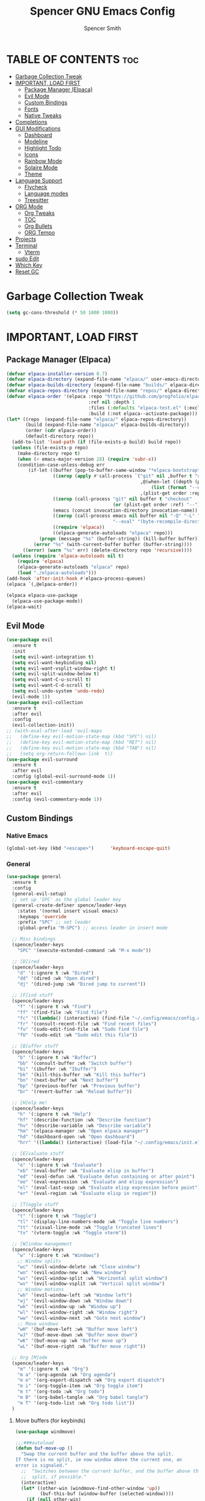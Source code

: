 #+TITLE:Spencer GNU Emacs Config
#+AUTHOR: Spencer Smith
#+DESCRIPTION: Personal Emacs Config
#+STARTUP: showeverything
#+OPTIONS: toc:2

* TABLE OF CONTENTS :toc:
- [[#garbage-collection-tweak][Garbage Collection Tweak]]
- [[#important-load-first][IMPORTANT, LOAD FIRST]]
  - [[#package-manager-elpaca][Package Manager (Elpaca)]]
  - [[#evil-mode][Evil Mode]]
  - [[#custom-bindings][Custom Bindings]]
  - [[#fonts][Fonts]]
  - [[#native-tweaks][Native Tweaks]]
- [[#completions][Completions]]
- [[#gui-modifications][GUI Modifications]]
  - [[#dashboard][Dashboard]]
  - [[#modeline][Modeline]]
  - [[#highlight-todo][Highlight Todo]]
  - [[#icons][Icons]]
  - [[#rainbow-mode][Rainbow Mode]]
  - [[#solaire-mode][Solaire Mode]]
  - [[#theme][Theme]]
- [[#language-support][Language Support]]
  - [[#flycheck][Flycheck]]
  - [[#language-modes][Language modes]]
  - [[#treesitter][Treesitter]]
- [[#org-mode][ORG Mode]]
  - [[#org-tweaks][Org Tweaks]]
  - [[#toc][TOC]]
  - [[#org-bullets][Org Bullets]]
  - [[#org-tempo][ORG Tempo]]
- [[#projects][Projects]]
- [[#terminal][Terminal]]
  - [[#vterm][Vterm]]
- [[#sudo-edit][sudo Edit]]
- [[#which-key][Which Key]]
- [[#reset-gc][Reset GC]]

* Garbage Collection Tweak
#+begin_src emacs-lisp
(setq gc-cons-threshold (* 50 1000 1000))
#+end_src
* IMPORTANT, LOAD FIRST
** Package Manager (Elpaca)
#+begin_src emacs-lisp
(defvar elpaca-installer-version 0.7)
(defvar elpaca-directory (expand-file-name "elpaca/" user-emacs-directory))
(defvar elpaca-builds-directory (expand-file-name "builds/" elpaca-directory))
(defvar elpaca-repos-directory (expand-file-name "repos/" elpaca-directory))
(defvar elpaca-order '(elpaca :repo "https://github.com/progfolio/elpaca.git"
                              :ref nil :depth 1
                              :files (:defaults "elpaca-test.el" (:exclude "extensions"))
                              :build (:not elpaca--activate-package)))
(let* ((repo  (expand-file-name "elpaca/" elpaca-repos-directory))
       (build (expand-file-name "elpaca/" elpaca-builds-directory))
       (order (cdr elpaca-order))
       (default-directory repo))
  (add-to-list 'load-path (if (file-exists-p build) build repo))
  (unless (file-exists-p repo)
    (make-directory repo t)
    (when (< emacs-major-version 28) (require 'subr-x))
    (condition-case-unless-debug err
        (if-let ((buffer (pop-to-buffer-same-window "*elpaca-bootstrap*"))
                 ((zerop (apply #'call-process `("git" nil ,buffer t "clone"
                                                 ,@(when-let ((depth (plist-get order :depth)))
                                                     (list (format "--depth=%d" depth) "--no-single-branch"))
                                                 ,(plist-get order :repo) ,repo))))
                 ((zerop (call-process "git" nil buffer t "checkout"
                                       (or (plist-get order :ref) "--"))))
                 (emacs (concat invocation-directory invocation-name))
                 ((zerop (call-process emacs nil buffer nil "-Q" "-L" "." "--batch"
                                       "--eval" "(byte-recompile-directory \".\" 0 'force)")))
                 ((require 'elpaca))
                 ((elpaca-generate-autoloads "elpaca" repo)))
            (progn (message "%s" (buffer-string)) (kill-buffer buffer))
          (error "%s" (with-current-buffer buffer (buffer-string))))
      ((error) (warn "%s" err) (delete-directory repo 'recursive))))
  (unless (require 'elpaca-autoloads nil t)
    (require 'elpaca)
    (elpaca-generate-autoloads "elpaca" repo)
    (load "./elpaca-autoloads")))
(add-hook 'after-init-hook #'elpaca-process-queues)
(elpaca `(,@elpaca-order))

(elpaca elpaca-use-package
  (elpaca-use-package-mode))
(elpaca-wait)
#+end_src

** Evil Mode
#+begin_src emacs-lisp
(use-package evil
  :ensure t
  :init
  (setq evil-want-integration t)
  (setq evil-want-keybinding nil)
  (setq evil-want-vsplit-window-right t)
  (setq evil-split-window-below t)
  (setq evil-want-C-u-scroll t)
  (setq evil-want-C-d-scroll t)
  (setq evil-undo-system 'undo-redo)
  (evil-mode 1))
(use-package evil-collection
  :ensure t
  :after evil
  :config
  (evil-collection-init))
;; (with-eval-after-load 'evil-maps
;;   (define-key evil-motion-state-map (kbd "SPC") nil)
;;   (define-key evil-motion-state-map (kbd "RET") nil)
;;   (define-key evil-motion-state-map (kbd "TAB") nil)
;;   (setq org-return-follows-link  t))
(use-package evil-surround
  :ensure t
  :after evil
  :config (global-evil-surround-mode 1))
(use-package evil-commentary
  :ensure t
  :after evil
  :config (evil-commentary-mode 1))
#+end_src

** Custom Bindings
*** Native Emacs
#+begin_src emacs-lisp
(global-set-key (kbd "<escape>")      'keyboard-escape-quit)
#+end_src
*** General
#+begin_src emacs-lisp
(use-package general
  :ensure t
  :config
  (general-evil-setup)
  ;; set up 'SPC' as the global leader key
  (general-create-definer spence/leader-keys
    :states '(normal insert visual emacs)
    :keymaps 'override
    :prefix "SPC" ;; set leader
    :global-prefix "M-SPC") ;; access leader in insert mode

  ;; Misc bindings
  (spence/leader-keys
    "SPC" '(execute-extended-command :wk "M-x mode"))

  ;; [D]ired
  (spence/leader-keys
    "d" '(:ignore t :wk "Dired")
    "dd" '(dired :wk "Open dired")
    "dj" '(dired-jump :wk "Dired jump to current"))

  ;; [F]ind stuff
  (spence/leader-keys
    "f" '(:ignore t :wk "Find")
    "ff" '(find-file :wk "Find file")
    "fc" '((lambda() (interactive) (find-file "~/.config/emacs/config.org")) :wk "Edit emacs config")
    "fr" '(consult-recent-file :wk "Find recent files")
    "fu" '(sudo-edit-find-file :wk "Sudo find file")
    "fU" '(sudo-edit :wk "Sudo edit this file"))

  ;; [B]uffer stuff
  (spence/leader-keys
    "b" '(:ignore t :wk "Buffer")
    "bb" '(consult-buffer :wk "Switch buffer")
    "bi" '(ibuffer :wk "Ibuffer")
    "bk" '(kill-this-buffer :wk "Kill this buffer")
    "bn" '(next-buffer :wk "Next buffer")
    "bp" '(previous-buffer :wk "Previous buffer")
    "br" '(revert-buffer :wk "Reload buffer"))

  ;; [H]elp me!
  (spence/leader-keys
    "h" '(:ignore t :wk "Help")
    "hf" '(describe-function :wk "Describe function")
    "hv" '(describe-variable :wk "Describe variable")
    "hm" '(elpaca-manager :wk "Open elpaca manager")
    "hd" '(dashboard-open :wk "Open dashboard")
    "hrr" '((lambda() (interactive) (load-file "~/.config/emacs/init.el")) :wk "Reload emacs config"))

  ;; [E]valuate stuff
  (spence/leader-keys
	"e" '(:ignore t :wk "Evaluate")    
	"eb" '(eval-buffer :wk "Evaluate elisp in buffer")
	"ed" '(eval-defun :wk "Evaluate defun containing or after point")
	"ee" '(eval-expression :wk "Evaluate and elisp expression")
	"el" '(eval-last-sexp :wk "Evaluate elisp expression before point")
	"er" '(eval-region :wk "Evaluate elisp in region"))

  ;; [T]oggle stuff
  (spence/leader-keys
	"t" '(:ignore t :wk "Toggle")
	"tl" '(display-line-numbers-mode :wk "Toggle line numbers")
	"tt" '(visual-line-mode :wk "Toggle truncated lines")
	"tv" '(vterm-toggle :wk "Toggle vterm"))

  ;; [W]indow management
  (spence/leader-keys    
	"w" '(:ignore t :wk "Windows")
	;; Window splits
	"wc" '(evil-window-delete :wk "Close window")
	"wn" '(evil-window-new :wk "New window")
	"ws" '(evil-window-split :wk "Horizontal split window")
	"wv" '(evil-window-vsplit :wk "Vertical split window")
	;; Window motions
	"wh" '(evil-window-left :wk "Window left")
	"wj" '(evil-window-down :wk "Window down")
	"wk" '(evil-window-up :wk "Window up")
	"wl" '(evil-window-right :wk "Window right")
	"ww" '(evil-window-next :wk "Goto next window")
	;; Move windows
	"wH" '(buf-move-left :wk "Buffer move left")
	"wJ" '(buf-move-down :wk "Buffer move down")
	"wK" '(buf-move-up :wk "Buffer move up")
	"wL" '(buf-move-right :wk "Buffer move right"))

  ;; Org [M]ode
  (spence/leader-keys
	"m" '(:ignore t :wk "Org")
	"m a" '(org-agenda :wk "Org agenda")
	"m e" '(org-export-dispatch :wk "Org export dispatch")
	"m i" '(org-toggle-item :wk "Org toggle item")
	"m t" '(org-todo :wk "Org todo")
	"m B" '(org-babel-tangle :wk "Org babel tangle")
	"m T" '(org-todo-list :wk "Org todo list")) 
  )

#+end_src

**** Move buffers (for keybinds)
#+begin_src emacs-lisp
(use-package windmove)

;;;###autoload
(defun buf-move-up ()
  "Swap the current buffer and the buffer above the split.
If there is no split, ie now window above the current one, an
error is signaled."
  ;;  "Switches between the current buffer, and the buffer above the
  ;;  split, if possible."
  (interactive)
  (let* ((other-win (windmove-find-other-window 'up))
         (buf-this-buf (window-buffer (selected-window))))
    (if (null other-win)
        (error "No window above this one")
      ;; swap top with this one
      (set-window-buffer (selected-window) (window-buffer other-win))
      ;; move this one to top
      (set-window-buffer other-win buf-this-buf)
      (select-window other-win))))

;;;###autoload
(defun buf-move-down ()
  "Swap the current buffer and the buffer under the split.
If there is no split, ie now window under the current one, an
error is signaled."
  (interactive)
  (let* ((other-win (windmove-find-other-window 'down))
         (buf-this-buf (window-buffer (selected-window))))
    (if (or (null other-win) 
            (string-match "^ \\*Minibuf" (buffer-name (window-buffer other-win))))
        (error "No window under this one")
      ;; swap top with this one
      (set-window-buffer (selected-window) (window-buffer other-win))
      ;; move this one to top
      (set-window-buffer other-win buf-this-buf)
      (select-window other-win))))

;;;###autoload
(defun buf-move-left ()
  "Swap the current buffer and the buffer on the left of the split.
If there is no split, ie now window on the left of the current
one, an error is signaled."
  (interactive)
  (let* ((other-win (windmove-find-other-window 'left))
         (buf-this-buf (window-buffer (selected-window))))
    (if (null other-win)
        (error "No left split")
      ;; swap top with this one
      (set-window-buffer (selected-window) (window-buffer other-win))
      ;; move this one to top
      (set-window-buffer other-win buf-this-buf)
      (select-window other-win))))

;;;###autoload
(defun buf-move-right ()
  "Swap the current buffer and the buffer on the right of the split.
If there is no split, ie now window on the right of the current
one, an error is signaled."
  (interactive)
  (let* ((other-win (windmove-find-other-window 'right))
         (buf-this-buf (window-buffer (selected-window))))
    (if (null other-win)
        (error "No right split")
      ;; swap top with this one
      (set-window-buffer (selected-window) (window-buffer other-win))
      ;; move this one to top
      (set-window-buffer other-win buf-this-buf)
      (select-window other-win))))
#+end_src

** Fonts
#+begin_src emacs-lisp 
(set-face-attribute 'default nil
                    :font "JetBrainsMono Nerd Font"
                    :height 140)
(set-face-attribute 'variable-pitch nil
                    :font "JetBrainsMono Nerd Font Propo"
                    :height 140)
(set-face-attribute 'fixed-pitch nil
                    :font "JetBrainsMono Nerd Font"
                    :height 140)
;; Makes commented text and keywords italics.
;; This is working in emacsclient but not emacs.
;; Your font must have an italic face available.
(set-face-attribute 'font-lock-comment-face nil
                    :slant 'italic)
(set-face-attribute 'font-lock-keyword-face nil
                    :slant 'italic)

;; This sets the default font on all graphical frames created after restarting Emacs.
;; Does the same thing as 'set-face-attribute default' above, but emacsclient fonts
;; are not right unless I also add this method of setting the default font.
(add-to-list 'default-frame-alist '(font . "JetBrainsMono Nerd Font-14"))

;; Uncomment the following line if line spacing needs adjusting.
;; (setq-default line-spacing 0.12)
#+end_src

** Native Tweaks
#+begin_src emacs-lisp
(use-package emacs
  :init
  (menu-bar-mode -1)
  (tool-bar-mode -1)
  (scroll-bar-mode -1)
  (set-fringe-mode 0)
  (global-display-line-numbers-mode 1)
  (global-hl-line-mode 1)
  (global-visual-line-mode 1)
  (electric-pair-mode 1)
  (save-place-mode 1)
  (global-auto-revert-mode 1)
  (column-number-mode 1)
  (setq display-line-numbers-type 'relative)
  (setq use-dialog-box nil)
  ;; Org tempo fix
  (add-hook 'org-mode-hook (lambda ()
							 (setq-local electric-pair-inhibit-predicate
										 `(lambda (c)
											(if (char-equal c ?<) t (,electric-pair-inhibit-predicate c))))))
  (setq org-edit-src-content-indentation 0)
  (setq backup-directory-alist '((".*" . "~/.local/share/Trash/files")))
  (setq scroll-margin 10)
  (setq scroll-conservatively 101)
  (setq-default tab-width 4))
#+end_src

* Completions
*** Vertico (vertical completion minibuffer)
#+begin_src emacs-lisp
(use-package vertico
  :ensure t
  :custom 
  (vertico-scroll-margin 0)
  (vertico-count 10)
  (vertico-resize t)
  (vertico-cycle t)
  :init
  (vertico-mode))
(use-package savehist
  :init
  (setq history-length 25)
  (savehist-mode))
(use-package emacs
  :custom
  (enable-recursive-minibuffers t)
  (read-extended-command-predicate #'command-completion-default-include-p)
  :init
  (defun crm-indicator (args)
    (cons (format "[CRM%s] %s"
                  (replace-regexp-in-string
                   "\\`\\[.*?]\\*\\|\\[.*?]\\*\\'" ""
                   crm-separator)
                  (car args))
          (cdr args)))
  (advice-add #'completing-read-multiple :filter-args #'crm-indicator)
  (setq minibuffer-prompt-properties
        '(read-only t cursor-intangible t face minibuffer-prompt))
  (add-hook 'minibuffer-setup-hook #'cursor-intangible-mode))
#+end_src
*** Marginalia (decorations for items in minibuffer)
#+begin_src emacs-lisp
(use-package marginalia
  :ensure t
  :after vertico
  :bind (:map minibuffer-local-map
              ("M-A" . marginalia-cycle))
  :init
  (marginalia-mode))
#+end_src
*** Consult (useful search functions)
#+begin_src emacs-lisp
(use-package consult
  :ensure t
  :after vertico
  :hook (completion-list-mode . consult-preview-at-point-mode))
#+end_src
*** Orderless (different completion styles)
#+begin_src emacs-lisp
(use-package orderless
  :ensure t
  :after vertico
  :config
  (setq read-buffer-completion-ignore-case t)
  :custom
  (completion-styles '(orderless basic))
  (completion-category-overrides '((file (styles partial-completion)))))
#+end_src
*** Corfu (in-buffer completions)
#+begin_src emacs-lisp
(use-package corfu
  :ensure t
  :custom
  (corfu-cycle t)             
  (corfu-auto t)               
  (corfu-separator ?\s)         
  (corfu-preselect 'prompt)      
  (corfu-scroll-margin 5)        
  :init
  (global-corfu-mode))
(use-package emacs
  :custom
  (tab-always-indent 'complete))
#+end_src

*** Cape (completion sources)
#+begin_src emacs-lisp
(use-package cape
  :ensure t
  :init
  (add-hook 'completion-at-point-functions #'cape-dabbrev)
  (add-hook 'completion-at-point-functions #'cape-file)
  (add-hook 'completion-at-point-functions #'cape-elisp-block))
#+end_src


* GUI Modifications
** Dashboard
#+begin_src emacs-lisp 
(use-package dashboard
  :ensure t
  :init
  (setq initial-buffer-choice 'dashboard-open)
  (setq dashboard-navigation-cycle t)
  (setq dashboard-set-heading-icons t)
  (setq dashboard-display-icons-p t)     
  (setq dashboard-icon-type 'nerd-icons) 
  (setq dashboard-set-file-icons t)
  (setq dashboard-banner-logo-title "Joyous Machine Excellence")
  (setq dashboard-startup-banner "~/.config/emacs/images/14JH.svg")
  (setq dashboard-footer-messages '("AMOR FATI" "AD MELIORA" "NIHIL SUB SOLE"))
  (setq dashboard-footer-icon "")
  (setq dashboard-center-content t)
  (setq dashboard-vertically-center-content t)
  (setq dashboard-projects-backend 'project-el)
  (setq dashboard-items '((recents   . 5)
                          (bookmarks . 5)
                          (projects  . 5)
                          (agenda    . 0)
                          (registers . 0)))
  (dashboard-setup-startup-hook))
#+end_src

** Modeline
*** Doom
#+begin_src emacs-lisp
(use-package doom-modeline
  :ensure t
  :config
  (doom-modeline-mode 1))
#+end_src
*** Hide
#+begin_src emacs-lisp
(use-package hide-mode-line
  :ensure t
  :hook
  (dashboard-mode . hide-mode-line-mode))
#+end_src

** Highlight Todo
#+begin_src emacs-lisp
(use-package hl-todo
  :ensure t
  :hook ((org-mode . hl-todo-mode)
         (prog-mode . hl-todo-mode))
  :config
  (setq hl-todo-highlight-punctuation ":"
        hl-todo-keyword-faces
        `(("TODO"       warning bold)
          ("FIXME"      error bold)
          ("HACK"       font-lock-constant-face bold)
          ("REVIEW"     font-lock-keyword-face bold)
          ("NOTE"       success bold)
          ("DEPRECATED" font-lock-doc-face bold))))
#+end_src

** Icons
#+begin_src emacs-lisp
(use-package nerd-icons
  :ensure t
  :after dashboard)
(use-package nerd-icons-dired
  :ensure t
  :hook
  (dired-mode . nerd-icons-dired-mode))
(use-package nerd-icons-completion
  :ensure t
  :after marginalia
  :config
  (add-hook 'marginalia-mode-hook #'nerd-icons-completion-marginalia-setup)
  (nerd-icons-completion-mode))
(use-package nerd-icons-ibuffer
  :ensure t
  :hook
  (ibuffer-mode . nerd-icons-ibuffer-mode))
(use-package nerd-icons-corfu
  :ensure t
  :after corfu)
#+end_src

** Rainbow Mode
#+begin_src emacs-lisp
(use-package rainbow-mode
  :ensure t
  :hook (org-mode prog-mode))
#+end_src

** Solaire Mode
#+begin_src emacs-lisp
(use-package solaire-mode
  :ensure t
  :config
  (solaire-global-mode +1))
#+end_src

** Theme
#+begin_src emacs-lisp
(use-package gruvbox-theme :ensure t)
(use-package doom-themes
  :ensure t
  :config
  ;; Global settings (defaults)
  (setq doom-themes-enable-bold t    ; if nil, bold is universally disabled
        doom-themes-enable-italic t) ; if nil, italics is universally disabled
  (load-theme 'doom-gruvbox t)

  ;; Enable flashing mode-line on errors
  (doom-themes-visual-bell-config)
  ;; Enable custom neotree theme (all-the-icons must be installed!)
  ;;(doom-themes-neotree-config)
  ;; or for treemacs users
  ;;(setq doom-themes-treemacs-theme "doom-atom") ; use "doom-colors" for less minimal icon theme
  ;;(doom-themes-treemacs-config)
  ;; Corrects (and improves) org-mode's native fontification.
  (doom-themes-org-config))
#+end_src

* Language Support
** Flycheck
#+begin_src emacs-lisp
(use-package flycheck
  :ensure t
  :init
  (global-flycheck-mode 1))
#+end_src

** Language modes
#+begin_src emacs-lisp
#+end_src

** Treesitter
#+begin_src emacs-lisp
(use-package treesit-auto
  :ensure t
  :custom
  (treesit-auto-install 'prompt)
  :config
  (treesit-auto-add-to-auto-mode-alist 'all)
  (setopt treesit-font-lock-level 4)
  (setq c-ts-mode-indent-offset 4)
  (global-treesit-auto-mode))
#+end_src

* ORG Mode
** Org Tweaks
#+begin_src emacs-lisp
(defun spence/org-mode-setup ()
  (org-indent-mode)
  (variable-pitch-mode 1)
  (auto-fill-mode 0)
  (visual-line-mode 1)
  (setq evil-auto-indent nil))
(use-package org
:hook (org-mode . spence/org-mode-setup)
:config
(setq org-ellipsis " ▾"
        org-hide-emphasis-markers t))
#+end_src
** TOC
#+begin_src emacs-lisp
(use-package toc-org
  :ensure t
  :hook (org-mode . toc-org-enable))
#+end_src

** Org Bullets
#+begin_src emacs-lisp
(use-package org-bullets
  :ensure t
  :hook (org-mode . org-bullets-mode))
#+end_src

** ORG Tempo
#+begin_src emacs-lisp
(use-package org-tempo)
#+end_src

* Projects
#+begin_src emacs-lisp
(use-package project)
#+end_src

* Terminal
** Vterm
#+begin_src emacs-lisp
(use-package vterm
  :ensure t
  :commands vterm-toggle
  :config
  (setq shell-file-name "/bin/zsh"
        vterm-max-scrollback 2000))
#+end_src
*** Vterm toggle
#+begin_src emacs-lisp
(use-package vterm-toggle
  :ensure t
  :after vterm
  :config
  (setq vterm-toggle-fullscreen-p nil)
  (setq vterm-toggle-scope 'project)
  (add-to-list 'display-buffer-alist
               '((lambda (buffer-or-name _)
                   (let ((buffer (get-buffer buffer-or-name)))
                     (with-current-buffer buffer
                       (or (equal major-mode 'vterm-mode)
                           (string-prefix-p vterm-buffer-name (buffer-name buffer))))))
                 (display-buffer-reuse-window display-buffer-at-bottom)
                 ;(display-buffer-reuse-window display-buffer-in-direction)
                 ;;display-buffer-in-direction/direction/dedicated is added in emacs27
                 (direction . bottom)
                 (dedicated . t) ;dedicated is supported in emacs27
                 (reusable-frames . visible)
                 (window-height . 0.2))))
#+end_src

* sudo Edit
#+begin_src emacs-lisp
(use-package sudo-edit
  :ensure t
  :commands (sudo-edit sudo-edit-find-file))
#+end_src

* Which Key
#+begin_src emacs-lisp
(use-package which-key
  :ensure t
  :init
  (which-key-mode 1)
  :config
  (setq which-key-side-window-location 'bottom
        which-key-sort-order #'which-key-key-order-alpha
        which-key-sort-uppercase-first nil
        which-key-add-column-padding 1
        which-key-max-display-columns nil
        which-key-min-display-lines 6
        which-key-side-window-slot -10
        which-key-side-window-max-height 0.30
        which-key-idle-delay 0.8
        which-key-max-description-length 25
        which-key-allow-imprecise-window-fit nil
        which-key-separator " → " ))
#+end_src

* Reset GC
#+begin_src emacs-lisp
(setq gc-cons-threshold (* 2 1000 1000))
#+end_src

